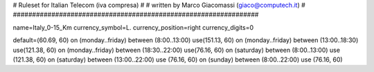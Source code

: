 ################################################################
#
# Ruleset for Italian Telecom (iva compresa)
#
# written by Marco Giacomassi (giaco@computech.it)
#
################################################################

name=Italy_0-15_Km
currency_symbol=L.
currency_position=right 
currency_digits=0

default=(60.69, 60)
on (monday..friday) between (8:00..13:00) use(151.13, 60)
on (monday..friday) between (13:00..18:30) use(121.38, 60)
on (monday..friday) between (18:30..22:00) use(76.16, 60)  
on (saturday) between (8:00..13:00) use (121.38, 60)
on (saturday) between (13:00..22:00) use (76.16, 60)
on (sunday) between (8:00..22:00) use (76.16, 60)